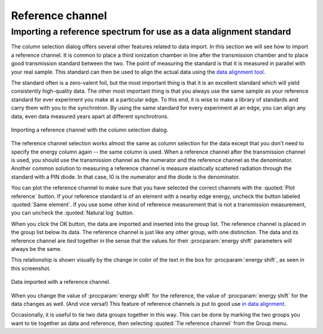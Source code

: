 .. _reference_sec:

Reference channel
=================

Importing a reference spectrum for use as a data alignment standard
-------------------------------------------------------------------

The column selection dialog offers several other features related to
data import. In this section we will see how to import a reference
channel. It is common to place a third ionization chamber in line after
the transmission chamber and to place good transmission standard between
the two. The point of measuring the standard is that it is measured in
parallel with your real sample. This standard can then be used to align
the actual data using the `data alignment
tool <../process/align.html>`__.

The standard often is a zero-valent foil, but the most important thing
is that it is an excellent standard which will yield consistently
high-quality data. The other most important thing is that you always use
the same sample as your reference standard for ever experiment you make
at a particular edge. To this end, it is wise to make a library of
standards and carry them with you to the synchrotron. By using the same
standard for every experiment at an edge, you can align any data, even
data measured years apart at different synchrotrons.

.. _fig-import_ref:

.. figure:: ../../_images/import_ref.png
   :target: ../_images/import_ref.png
   :width: 65%
   :align: center

   Importing a reference channel with the column selection dialog.

The reference channel selection works almost the same as column
selection for the data except that you don't need to specify the energy
column again -- the same column is used. When a reference channel after
the transmission channel is used, you should use the transmission
channel as the numerator and the reference channel as the denominator.
Another common solution to measuring a reference channel is measure
elastically scattered radiation through the standard with a PIN diode.
In that case, I0 is the numerator and the diode is the denominator.

You can plot the reference channel to make sure that you have selected
the correct channels with the :quoted:`Plot reference` button. If your reference
standard is of an element with a nearby edge energy, uncheck the button
labeled :quoted:`Same element`. If you use some other kind of reference
measurement that is not a transmission measurement, you can uncheck the
:quoted:`Natural log` button.

When you click the OK button, the data are imported and inserted into
the group list. The reference channel is placed in the group list below
its data. The reference channel is just like any other group, with one
distinction. The data and its reference channel are *tied* together in
the sense that the values for their :procparam:`energy shift` parameters will
always be the same.

This relationship is shown visually by the change in color of the text
in the box for :procparam:`energy shift`, as seen in this screenshot.

.. _fig-refimported:

.. figure:: ../../_images/import_refimported.png
   :target: ../_images/import_refimported.png
   :width: 65%
   :align: center

   Data imported with a reference channel.

When you change the value of :procparam:`energy shift` for the reference, the value
of :procparam:`energy shift` for the data changes as well. (And vice versa!) This
feature of reference channels is put to good use `in data
alignment <../process/align.html>`__.

Occasionally, it is useful to tie two data groups together in this way.
This can be done by marking the two groups you want to tie together as
data and reference, then selecting :quoted:`Tie reference channel` from the
Group menu.

.. todo:: It should be possible to tie together two or more data groups
   in a reference relationship -- that would be useful for multi-element
   detector data and some other situations.
